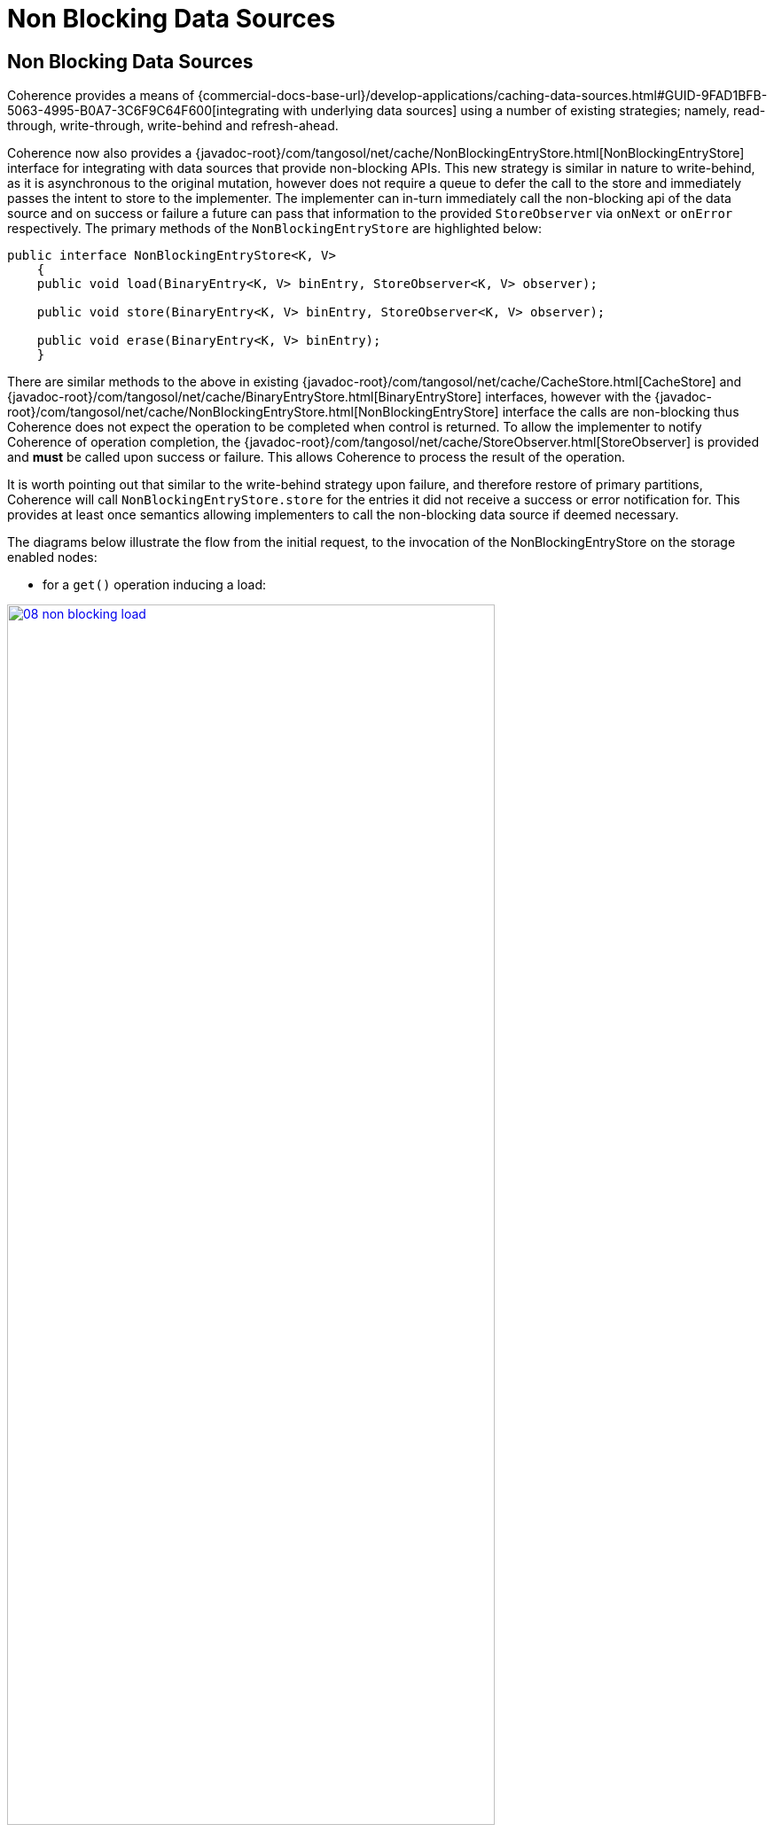 ///////////////////////////////////////////////////////////////////////////////
    Copyright (c) 2000, 2021, Oracle and/or its affiliates.

    Licensed under the Universal Permissive License v 1.0 as shown at
    http://oss.oracle.com/licenses/upl.
///////////////////////////////////////////////////////////////////////////////
= Non Blocking Data Sources
:description: Integration with data sources with a non-blocking API
:keywords: coherence, partition, documentation

// DO NOT remove this header - it might look like a duplicate of the header above, but
// both they serve a purpose, and the docs will look wrong if it is removed.
== Non Blocking Data Sources

Coherence provides a means of {commercial-docs-base-url}/develop-applications/caching-data-sources.html#GUID-9FAD1BFB-5063-4995-B0A7-3C6F9C64F600[integrating with underlying data sources] using a number of existing strategies; namely, read-through, write-through, write-behind and refresh-ahead.

Coherence now also provides a {javadoc-root}/com/tangosol/net/cache/NonBlockingEntryStore.html[NonBlockingEntryStore] interface for integrating with data sources that provide non-blocking APIs.
This new strategy is similar in nature to write-behind, as it is asynchronous to the original mutation, however does not require a queue to defer the call to the store and immediately passes the intent to store to the implementer.
The implementer can in-turn immediately call the non-blocking api of the data source and on success or failure a future can pass that information to the provided `StoreObserver` via `onNext` or `onError` respectively.
The primary methods of the `NonBlockingEntryStore` are highlighted below:

[source,java]
----
public interface NonBlockingEntryStore<K, V>
    {
    public void load(BinaryEntry<K, V> binEntry, StoreObserver<K, V> observer);

    public void store(BinaryEntry<K, V> binEntry, StoreObserver<K, V> observer);

    public void erase(BinaryEntry<K, V> binEntry);
    }
----

There are similar methods to the above in existing {javadoc-root}/com/tangosol/net/cache/CacheStore.html[CacheStore] and {javadoc-root}/com/tangosol/net/cache/BinaryEntryStore.html[BinaryEntryStore] interfaces, however with the {javadoc-root}/com/tangosol/net/cache/NonBlockingEntryStore.html[NonBlockingEntryStore] interface the calls are non-blocking thus Coherence does not expect the operation to be completed when control is returned. To allow the implementer to notify Coherence of operation completion, the {javadoc-root}/com/tangosol/net/cache/StoreObserver.html[StoreObserver] is provided and *must* be called upon success or failure. This allows Coherence to process the result of the operation.

It is worth pointing out that similar to the write-behind strategy upon failure, and therefore restore of primary partitions, Coherence will call `NonBlockingEntryStore.store` for the entries it did not receive a success or error notification for. This provides at least once semantics allowing implementers to call the non-blocking data source if deemed necessary.

The diagrams below illustrate the flow from the initial request, to the invocation of the NonBlockingEntryStore on the storage enabled nodes:

* for a `get()` operation inducing a load:

image:/docs/images/08_non_blocking_load.png[link="/docs/images/08_non_blocking_load.png",width=80%]

<1> the application calls `get()` on entry `A` that is not in the cache yet.
<2> a request goes to the storage member that owns the entry, in this instance JVM2. Entry ownership, and thus partition ownership, is determined algorithmically based on the raw (or binary) value of the key and the number of partitions the associated partitioned service is configured with.
Since it has not been accessed yet or has expired, a miss takes place and the call is relayed to the configure entry store.
<3> the `load()` operation for the entry store that implements `NonBlockingEntryStore` is called; custom logic is provided a {javadoc-root}/com/tangosol/util/BinaryEntry.html[BinaryEntry] with a null initial value
and a {javadoc-root}/com/tangosol/net/cache/StoreObserver.html[StoreObserver]. The implementer performs the datastore operation(s) necessary to populate the cache entry.
<4>  When the operation on the underlying data source completes, the implementation will call either `observer.onNext` or `observer.onError`, whether the value was successfully loaded or not.
The implementer will update the `BinaryEntry` via `setValue` or `updateBinaryValue`, prior to calling `onNext`. This will allow Coherence to ensure data is inserted in the primary partition owner (JVM2) and backed up accordingly.
<5> the primary partition owner sends the value to another storage member in the cluster for backup purposes.
<6> the entry value is sent back to the calling application where a transient reference is kept.
Note that although the data source operation can be performed asynchronously and the call to `load()` does not need to wait for its completion to return, the `get()` invocation is synchronous from the caller's perspective.

----
----
* for a `put()` operation:

image:/docs/images/08_non_blocking_store.png[link="/docs/images/08_non_blocking_store.png",width=80%]

<1> the application calls `put()` on entry `A` with value `A`.
<2> the entry is stored on the owning member.
<3> since the cache is configured with a `NonBlockingEntryStore`, the `store()` operation is called. `store()` is provided a `BinaryEntry` and a a {javadoc-root}/com/tangosol/net/cache/StoreObserver.html[StoreObserver].
The implementer performs the datastore operation(s) necessary to save the cache entry into a datastore.
<4> at this point, the `store()` call of the `NonBlockingEntryStore` can return, and `put()` will then give control back to the calling application.
<5> the datastore asynchronously performs the datastore operation(s) necessary to save the cache entry into a datastore, then calls the `observer.onNext()` method for normal operations (or `observer.onError()` in case of a problem).
If necessary (for example, the value of the `BinaryEntry` has been updated), the value is put back into the cache.
<6> the value is then sent to the backup owning member for safekeeping.

----
----

* `getAll()` functions comparably to `get()`, except it processes a set of entries.
This provides an opportunity for an implementer to optimize batch operations (multi-entry) against the datasource thus reduce the communication overhead with the datasource.
Once the associated entry has been successfully written the implementer must call `StoreObserver.onNext` passing the relevant entry (or `onError()` if an error occurred processing this particular entry).

[NOTE]
====
Coherence expects all entries to be processed before concluding.
====

* `putAll()` also functions comparably to `put()`, except on a set of entries. The same expectation is in effect here: either all entries are processed using `onNext()/onError()`, or `onComplete()` can be used to interrupt the operation. The difference with `putAll()` is that the caller will not wait for completion, thus any exception will not be thrown but printed out in the log.

* the `remove()` operation functions in the same way as CacheStore or BinaryEntryStore from the application standpoint.

Besides providing a natural way of integrating with non-blocking data stores, this model takes advantage of the benefits of such stores in terms of performance and scalability.

=== NonBlockingEntryStore

Certain data source libraries have APIs that do not necessitate the caller to wait for the result to come back before doing something else. For example, making HTTP calls can lead to relatively long waits between the time a request to store data is sent and the response comes back. By implementing non-blocking APIs, the caller can immediately do other work without having to wait for the actual store operation to complete.

By implementing the `NonBlockingEntryStore` interface, the store implementer will be able to use non-blocking APIs in a more natural way.

`NonBlockingEntryStore` is being provided in the context of {commercial-docs-base-url}/develop-applications/caching-data-sources.html#GUID-6F84A2D6-43FE-4852-B48F-2A250CABEB36[pluggable data stores]: in order to use it, an implementation class needs to be provided and configured. This class will either load, store or remove data from the data source by way of a `ReadWriteBackingMap`. This backing map provides two elements: an internal map to cache the data, and a data source access portion to interact with the data base.

The `NonBlockingEntryStore` interface is provided the `BinaryEntry` that represents the `load`, `store` or `erase` operation. This provides an opportunity for implementers to avoid deserialization if desired; this is similar to `BinaryEntryStore`. Avoiding deserialization generally is possible if the raw binary is stored in the downstream system, or the binary can be navigated to extract relevant parts, as opposed to deserializing the entire key or value. Note: `getKey`, `getValue` and `getOriginalValue` will induce deserialization for the first call.

=== How to Use

==== Configuration

To specify a non-blocking cache store implementation, provide the implementation class name within the read-write-backing-map-scheme as shown below.

[source,xml]
----
...
<cache-config xmlns:xsi="http://www.w3.org/2001/XMLSchema-instance"
   xmlns="http://xmlns.oracle.com/coherence/coherence-cache-config"
   xsi:schemaLocation="http://xmlns.oracle.com/coherence/coherence-cache-config
   coherence-cache-config.xsd">
    <cache-mapping>
...
        <cache-name>myCache</cache-name>
        <scheme-name>distributed-rwbm-nonblocking</scheme-name>
...
    </cache-mapping>

    <distributed-scheme>
...
        <scheme-name>distributed-rwbm-nonblocking</scheme-name>
        <backing-map-scheme>
            <read-write-backing-map-scheme>

                <cachestore-scheme>
                    <class-scheme>
                        <class-name>com.company.NonBlockingStoreImpl</class-name>
                    </class-scheme>
                </cachestore-scheme>

            </read-write-backing-map-scheme>
        </backing-map-scheme>
        <autostart>true</autostart>
...
    </distributed-scheme>

</cache-config>
----

==== Implementation

Once configured, a class implementing the `NonBlockingEntryStore` interface needs to be added to the added to the classpath of the storage enabled members. See below for example code.

With the class in place, the equivalency below is established:

- `get()` -invokes-> `load()` Note: If data is already in the cache, `load()` does not get called. Also, calling `get()` will wait for `onNext()`/`onError()` to complete before returning.
- `getAll()` -invokes-> `loadAll()`
- `put()` -invokes-> `store()`
- `putAll()` -invokes-> `storeAll()`
- `remove()` -invokes-> `erase()`
- `removeAll()` -invokes-> `eraseAll()`

The code below contains portions of code is using a reactive API to access a data source.

[source,java]
----
...
/**
 * An example NonBlockingEntryStore implementation
 */
public class ExampleNonBlockingEntryStore<K, V>
    {
    @Override
    public void load(BinaryEntry<K, V> binEntry, StoreObserver<K, V> observer)
        {
        K key = binEntry.getKey();

        Flux.from(getConnection())
                .flatMap(connection -> connection.createStatement(LOAD_STMT)
                        .bind("$1", key)
                        .execute())
                .flatMap(result ->
                         result.map((row, meta) ->
                                 {
                                 return
                                     new Student(
                                         (String) row.get("name"),
                                         (String) row.get("address"));
                                 }
                         ))
                .collectList()
                .doOnNext(s ->
                          {
                          binEntry.setValue((V) s.get(0));
                          observer.onNext(binEntry);
                          })
                .doOnError(t ->
                           {
                           if (t instanceof IndexOutOfBoundsException)
                               {
                               CacheFactory.log("Could not find row for key: " + key);
                               }
                           else
                               {
                               CacheFactory.log("Error: " + t);
                               }
                           observer.onError(binEntry, new Exception(t));
                           })
                .subscribe();
        }
...
    @Override
    public void store(BinaryEntry<K, V> binEntry, StoreObserver<K, V> observer)
        {
        K       key      = binEntry.getKey();
        Student oStudent = (Student) binEntry.getValue();

        Flux.from(getConnection())
                .flatMap(connection -> connection.createStatement(STORE_STMT)
                        .bind("$1", key)
                        .bind("$2", oStudent.getName())
                        .bind("$3", oStudent.getAddress())
                        .execute())
                .flatMap(Result::getRowsUpdated)
                .doOnNext((s) ->
                          {
                          CacheFactory.log("store done, rows updated: " + s);
                          observer.onNext(binEntry);
                          })
                .doOnError(t -> new Exception(t))
                .subscribe();
        }
...
    private static final String STORE_STMT = "INSERT INTO student VALUES ($1, $2, $3) ON conflict (id) DO UPDATE SET name=$2, address=$2";
    private static final String LOAD_STMT = "SELECT NAME, ADDRESS FROM student WHERE id=$1";
----

Be sure to consult these {commercial-docs-base-url}/develop-applications/caching-data-sources.html#GUID-106C9FE6-6407-4375-A297-AC99D779B77E[best practices] when implementing an entry store for your data sources.